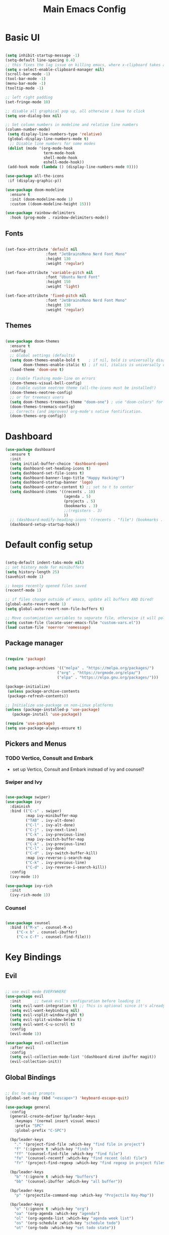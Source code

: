 #+title: Main Emacs Config
#+PROPERTY: header-args:emacs-lisp :tangle ./init.el

* Basic UI

#+begin_src emacs-lisp

  (setq inhibit-startup-message -1)
  (setq-default line-spacing 0.4)
  ;; this fixes the lag issue on killing emacs, where x-clipboard takes ages to close
  (setq x-select-enable-clipboard-manager nil) 
  (scroll-bar-mode -1)
  (tool-bar-mode -1)
  (menu-bar-mode -1)
  (tooltip-mode -1)

  ;; left right padding
  (set-fringe-mode 10)

  ;; disable all graphical pop up, all otherwise i have to click
  (setq use-dialog-box nil)

  ;; Set column numbers in modeline and relative line numbers
  (column-number-mode)
   (setq display-line-numbers-type 'relative)
   (global-display-line-numbers-mode t)
    ;; Disable line numbers for some modes
   (dolist (mode '(org-mode-hook
                   term-mode-hook
                   shell-mode-hook
                   eshell-mode-hook))
   (add-hook mode (lambda () (display-line-numbers-mode 0))))

  (use-package all-the-icons
   :if (display-graphic-p))

  (use-package doom-modeline
    :ensure t
    :init (doom-modeline-mode 1)
    :custom ((doom-modeline-height 15)))

  (use-package rainbow-delimiters
    :hook (prog-mode . rainbow-delimiters-mode))

#+end_src

** Fonts

#+begin_src emacs-lisp

  (set-face-attribute 'default nil
                    :font "JetBrainsMono Nerd Font Mono"
                    :height 130
                    :weight 'regular)

  (set-face-attribute 'variable-pitch nil
                    :font "Ubuntu Nerd Font"
                    :height 150
                    :weight 'light)

  (set-face-attribute 'fixed-pitch nil
                    :font "JetBrainsMono Nerd Font Mono"
                    :height 130
                    :weight 'regular)

#+end_src

** Themes

#+begin_src emacs-lisp

  (use-package doom-themes
    :ensure t
    :config
    ;; Global settings (defaults)
    (setq doom-themes-enable-bold t    ; if nil, bold is universally disabled
          doom-themes-enable-italic t) ; if nil, italics is universally disabled
    (load-theme 'doom-one t)

    ;; Enable flashing mode-line on errors
    (doom-themes-visual-bell-config)
    ;; Enable custom neotree theme (all-the-icons must be installed!)
    (doom-themes-neotree-config)
    ;; or for treemacs users
    (setq doom-themes-treemacs-theme "doom-one") ; use "doom-colors" for less minimal icon theme
    (doom-themes-treemacs-config)
    ;; Corrects (and improves) org-mode's native fontification.
    (doom-themes-org-config))
  
#+end_src

* Dashboard

#+begin_src emacs-lisp
  (use-package dashboard
    :ensure t
    :init
    (setq initial-buffer-choice 'dashboard-open)
    (setq dashboard-set-heading-icons t)
    (setq dashboard-set-file-icons t)
    (setq dashboard-banner-logo-title "Happy Hacking!")
    (setq dashboard-startup-banner 'logo) 
    (setq dashboard-center-content t) ;; set to t to center
    (setq dashboard-items '((recents . 10)
                            (agenda . 5)
                            (projects . 5)
                            (bookmarks . 3)
                            ;;(registers . 3)
                            ))
    ;; (dashboard-modify-heading-icons '((recents . "file") (bookmarks . "book")))
    (dashboard-setup-startup-hook))
#+end_src

* Default config setup

#+begin_src emacs-lisp

  (setq-default indent-tabs-mode nil) 
  ;; set history mode for minibuffers
  (setq history-length 25)
  (savehist-mode 1)

  ;; keeps recently opened files saved
  (recentf-mode 1)

  ;; if files change outside of emacs, update all buffers AND Dired!
  (global-auto-revert-mode 1)
  (setq global-auto-revert-non-file-buffers t)

  ;; Move customization variables to separate file, otherwise it will pollute the init.el file.. 
  (setq custom-file (locate-user-emacs-file "custom-vars.el"))
  (load custom-file 'noerror 'nomessage)

#+end_src

** Package manager

#+begin_src emacs-lisp

  (require 'package)

  (setq package-archives '(("melpa" . "https://melpa.org/packages/")
                         ("org" . "https://orgmode.org/elpa/")
                         ("elpa" . "https://elpa.gnu.org/packages/")))

  (package-initialize)
   (unless package-archive-contents
   (package-refresh-contents))
  
  ;; Initialize use-package on non-Linux platforms
  (unless (package-installed-p 'use-package)
     (package-install 'use-package))
  
  (require 'use-package)
  (setq use-package-always-ensure t)

#+end_src

** Pickers and Menus

*** TODO Vertico, Consult and Embark
  - set up Vertico, Consult and Embark instead of ivy and counsel?

*** Swiper and Ivy

#+begin_src emacs-lisp

(use-package swiper)
(use-package ivy
  :diminish
  :bind (("C-s" . swiper)
         :map ivy-minibuffer-map
         ("TAB" . ivy-alt-done)	
         ("C-l" . ivy-alt-done)
         ("C-j" . ivy-next-line)
         ("C-k" . ivy-previous-line)
         :map ivy-switch-buffer-map
         ("C-k" . ivy-previous-line)
         ("C-l" . ivy-done)
         ("C-d" . ivy-switch-buffer-kill)
         :map ivy-reverse-i-search-map
         ("C-k" . ivy-previous-line)
         ("C-d" . ivy-reverse-i-search-kill))
  :config
  (ivy-mode 1))

(use-package ivy-rich
  :init
  (ivy-rich-mode 1))

#+end_src

*** Counsel

#+begin_src emacs-lisp

(use-package counsel
  :bind (("M-x" . counsel-M-x)
	 ("C-x b" . counsel-ibuffer)
	 ("C-x C-f" . counsel-find-file)))
  
#+end_src

* Key Bindings

** Evil 

#+begin_src emacs-lisp

;; use evil mode EVERYWHERE
(use-package evil
  :init      ;; tweak evil's configuration before loading it
  (setq evil-want-integration t) ;; This is optional since it's already set to t by default.
  (setq evil-want-keybinding nil)
  (setq evil-vsplit-window-right t)
  (setq evil-split-window-below t)
  (setq evil-want-C-u-scroll t)
  :config
  (evil-mode 1))

(use-package evil-collection
  :after evil
  :config
  (setq evil-collection-mode-list '(dashboard dired ibuffer magit))
  (evil-collection-init))
  
#+end_src

** Global Bindings

#+begin_src emacs-lisp

  ;; Esc to quit prompts
  (global-set-key (kbd "<escape>") 'keyboard-escape-quit)

  (use-package general
    :config
    (general-create-definer bp/leader-keys
      :keymaps '(normal insert visual emacs)
      :prefix "SPC"
      :global-prefix "C-SPC")

    (bp/leader-keys
      "." '(project-find-file :which-key "find file in project")
      "f" '(:ignore t :which-key "finds")
      "ff" '(counsel-find-file :which-key "find file")
      "fo" '(counsel-recentf :which-key "find recent (old) file")
      "fr" '(project-find-regexp :which-key "find regexp in project files"))

    (bp/leader-keys
      "b" '(:ignore t :which-key "buffers")
      "bb" '(counsel-ibuffer :which-key "all buffer"))

    (bp/leader-keys
      "p" '(projectile-command-map :which-key "Projectile Key-Map"))

    (bp/leader-keys
      "o" '(:ignore t :which-key "org")
      "oa" '(org-agenda :which-key "agenda")
      "ol" '(org-agenda-list :which-key "agenda week list")
      "os" '(org-schedule :which-key "schedule todo")
      "ot" '(org-todo :which-key "set todo state"))

    (bp/leader-keys
      "n" '(:ignore t :which-key "roam notes")
      "nb" '(org-roam-buffer-toggle :which-key "org roam buffer toggle")
      "nf" '(org-roam-node-find :which-key "find node")
      "ni" '(org-roam-node-insert :which-key "insert node"))
  
    (bp/leader-keys
      "t" '(:ignore t :which-key "toggles")
      "tt" '(counsel-load-theme :which-key "choose theme")))

#+end_src

** Hydra

#+begin_src emacs-lisp

(use-package hydra)

(defhydra hydra-text-scale (:timeount 4)
  "scale text"
  ("j" text-scale-increase "inc")
  ("k" text-scale-decrease "dec")
  ("q" nil "quit" :exit t))

#+end_src

** Which-Key

#+begin_src emacs-lisp

(use-package which-key
  :init (which-key-mode)
  :diminish which-key-mode
  :config
  (setq which-key-idle-delay 0.2))

#+end_src

* Org Mode

** Base config

- testing electric indent mode, if it messes up my indents everytime in org files... 

#+begin_src emacs-lisp

  (defun bp/org-mode-setup ()
    (org-indent-mode 1)
    (variable-pitch-mode 1)
    (auto-fill-mode 0)
    (visual-line-mode 1)
    (setq evit-auto-indent nil))

  (use-package org
    :hook (org-mode . bp/org-mode-setup)
    :config
    (setq org-ellipsis " ⌄")
    (setq org-agenda-files '("~/Documents/org/TODOs.org"))
    (setq org-todo-keywords
          '((sequence "TODO(t)" "NEXT(n)" "ACTIVE(a)" "|" "DONE(d)")
            (sequence "WAIT(w)" "BACKLOG(b)" "PLAN(p)" "IDEA(i)" "REVIEW(r)" "HOLD(h)" "|" "COMPLETED(c)" "CANC(C)")))
    (setq org-refile-targets
          '(("Archive.org" :maxlevel . 1)
            ("TODOs.org" :maxlevel . 1)))
    (setq org-agenda-start-with-log-mode t)
    (setq org-log-done 'time)
    (setq org-log-into-drawer 't)
    (setq org-hide-emphasis-markers t))

  (use-package org-bullets
    :after org
    :hook (org-mode . org-bullets-mode)
    :custom
    (org-bullets-bullet-list '("●" "◉" "○" "◉" "○" "◉" "○" "◉")))

  (with-eval-after-load 'org-faces
    (dolist (face '((org-level-1 . 1.2)
                    (org-level-2 . 1.1)
                    (org-level-3 . 1.05)
                    (org-level-4 . 1.0)
                    (org-level-5 . 1.0)
                    (org-level-6 . 1.0)
                    (org-level-7 . 1.0)
                    (org-level-8 . 1.0)))
      (set-face-attribute (car face) nil :font "Ubuntu Nerd Font" :weight 'book :height (cdr face))

      ;; Ensure that anything that should be fixed-pitch in Org files appears that way
      (set-face-attribute 'org-block nil :foreground nil :inherit 'fixed-pitch)
      (set-face-attribute 'org-code nil   :inherit '(shadow fixed-pitch))
      (set-face-attribute 'org-table nil   :inherit '(shadow fixed-pitch))
      (set-face-attribute 'org-verbatim nil :inherit '(shadow fixed-pitch))
      (set-face-attribute 'org-special-keyword nil :inherit '(font-lock-comment-face fixed-pitch))
      (set-face-attribute 'org-meta-line nil :inherit '(font-lock-comment-face fixed-pitch))
      (set-face-attribute 'org-checkbox nil :inherit 'fixed-pitch)))

  (defun bp/org-mode-visual-fill ()
    (setq visual-fill-column-width 100
          visual-fill-column-center-text t)
    (visual-fill-column-mode 1))

  (use-package visual-fill-column
    :hook (org-mode . bp/org-mode-visual-fill))

#+end_src

** Org Tempo 

#+begin_src emacs-lisp
  (require 'org-tempo)

  (add-to-list 'org-structure-template-alist '("sh" . "src shell"))
  (add-to-list 'org-structure-template-alist '("el" . "src emacs-lisp"))
  (add-to-list 'org-structure-template-alist '("py" . "src python"))

#+end_src

** org-babel languages
#+begin_src emacs-lisp

  (org-babel-do-load-languages
   'org-bable-loadlanguages
   '((emacs-lisp . t)
     (python . t)))

#+end_src

** Autotangle config on save

#+begin_src emacs-lisp

  (defun bp/org-babel-tangle-config ()
   (when (string-equal (buffer-file-name)
    (expand-file-name "~/.emacs.d/Emacs.org"))

    (let ((org-confirm-babel-evaluate nil))
     (org-babel-tangle))))

  (add-hook 'org-mode-hook (lambda ()
   (add-hook 'after-save-hook #'bp/org-babel-tangle-config)))

#+end_src

** Org Roam

#+begin_src emacs-lisp

  (use-package org-roam
    :ensure t
    :custom
    (org-roam-directory "~/RoamNotes")
    :config
    (org-roam-db-autosync-mode))

#+end_src

* Programming

** FLYCHECK - Syntax Checker

#+begin_src emacs-lisp

  (use-package flycheck
    :ensure t
    :defer t
    :diminish
    :init (global-flycheck-mode))

#+end_src

** COMPANY Completion

#+begin_src emacs-lisp

  (use-package company
    :defer 2
    :diminish
    :bind
    (:map company-active-map
          ("C-j" . company-select-next))
    (:map company-active-map
          ("C-k" . company-select-previous))
    (:map company-search-map
          ("C-j" . company-select-next))
    (:map company-search-map
          ("C-k" . company-select-previous))
    :custom
    (company-begin-commands '(self-insert-command))
    (company-idle-delay .1)
    (company-minimum-prefix-length 1)
    (company-show-numbers nil)
    (company-tooltip-align-annotations 't)
    (global-company-mode t))

  (use-package company-box
    :hook (company-mode . company-box-mode))

#+end_src

** LSP-Mode

#+begin_src emacs-lisp

  (use-package lsp-mode
    :commands (lsp lsp-deferred)
    :init
    ;; set prefix for lsp-command-keymap (few alternatives - "C-l", "C-c l")
    (setq lsp-keymap-prefix "C-c l")
    :hook
    ((web-mode . lsp)
     (lsp-mode . lsp-enable-which-key-integration)))
  (use-package lsp-ui)
  (use-package tree-sitter)
  (use-package tree-sitter-langs)
  (advice-add 'json-parse-buffer :around
              (lambda (orig &rest rest)
                (save-excursion
                  (while (re-search-forward "\\\\u0000" nil t)
                    (replace-match "")))
                (apply orig rest)))
#+end_src

** Languages

- VUE needs still to be separated, and should run through webmode? 

#+begin_src emacs-lisp

  (use-package lua-mode)
  (use-package python-mode)
  (use-package php-mode)

#+end_src

*** Web-Mode

#+begin_src emacs-lisp

  (use-package web-mode
    :ensure t
    :custom
    (web-mode-markup-indent-offset 4)
    (web-mode-css-indent-offset 2)
    (web-mode-script-padding 0)
    (web-mode-code-indent-offset 4))

  (add-hook 'web-mode-hook (lambda () (whitespace-mode -1)))
  (add-to-list 'auto-mode-alist '("\\.vue" . web-mode))
  (add-to-list 'auto-mode-alist '("\\.php" . web-mode))

#+end_src

*** Typescript 

#+begin_src emacs-lisp

  (use-package typescript-mode
    :mode ("\\.ts\\'" "\\.js\\'")
    :hook (typescript-mode . lsp-deferred)
    :config
    (setq typescript-indent-level 4))

#+end_src

** Smartparens

#+begin_src emacs-lisp

  (use-package smartparens
    :init
    (smartparens-global-mode))

  ;; fix indentation when pressing enter within parens 
  (defun indent-between-pair (&rest _ignored)
    (newline)
    (indent-according-to-mode)
    (forward-line -1)
    (indent-according-to-mode))

  (sp-local-pair 'prog-mode "{" nil :post-handlers '((indent-between-pair "RET")))
  (sp-local-pair 'prog-mode "[" nil :post-handlers '((indent-between-pair "RET")))
  (sp-local-pair 'prog-mode "(" nil :post-handlers '((indent-between-pair "RET")))

#+end_src


* Project and Git

** Projectile
#+begin_src emacs-lisp

  (use-package projectile
    :diminish projectile-mode
    :config (projectile-mode)
    :bind-keymap
    ("C-c p" . projectile-command-map)
    :init
    (when (file-directory-p "~/Projects")
      (setq projectile-project-search-path '("~/Projects")))
    (setq projectile-switch-project-action #'projectile-dired))

  (use-package counsel-projectile
    :config (counsel-projectile-mode))

#+end_src

** Magit

#+begin_src emacs-lisp

  (use-package magit)

#+end_src

